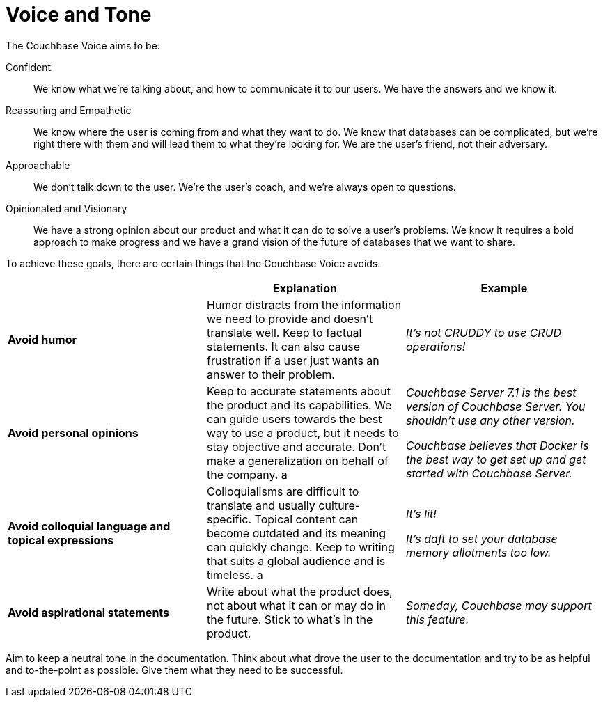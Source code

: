 = Voice and Tone

The Couchbase Voice aims to be: 

Confident :: We know what we're talking about, and how to communicate it to our users. We have the answers and we know it. 
Reassuring and Empathetic :: We know where the user is coming from and what they want to do. We know that databases can be complicated, but we're right there with them and will lead them to what they're looking for. We are the user's friend, not their adversary. 
Approachable :: We don't talk down to the user. We're the user's coach, and we're always open to questions. 
Opinionated and Visionary :: We have a strong opinion about our product and what it can do to solve a user's problems. We know it requires a bold approach to make progress and we have a grand vision of the future of databases that we want to share.


To achieve these goals, there are certain things that the Couchbase Voice avoids.

|===
| | Explanation | Example 

| *Avoid humor* 
| Humor distracts from the information we need to provide and doesn't translate well. Keep to factual statements. It can also cause frustration if a user just wants an answer to their problem.
| _It's not CRUDDY to use CRUD operations!_

| *Avoid personal opinions*
| Keep to accurate statements about the product and its capabilities. We can guide users towards the best way to use a product, but it needs to stay objective and accurate. Don't make a generalization on behalf of the company. 
a | 
    _Couchbase Server 7.1 is the best version of Couchbase Server. You shouldn't use any other version._ 

    _Couchbase believes that Docker is the best way to get set up and get started with Couchbase Server._

| *Avoid colloquial language and topical expressions*
| Colloquialisms are difficult to translate and usually culture-specific. Topical content can become outdated and its meaning can quickly change. Keep to writing that suits a global audience and is timeless. 
a | 
    _It's lit!_

    _It's daft to set your database memory allotments too low._

| *Avoid aspirational statements* 
| Write about what the product does, not about what it can or may do in the future. Stick to what's in the product. 
| _Someday, Couchbase may support this feature._
|===

Aim to keep a neutral tone in the documentation. Think about what drove the user to the documentation and try to be as helpful and to-the-point as possible. Give them what they need to be successful.